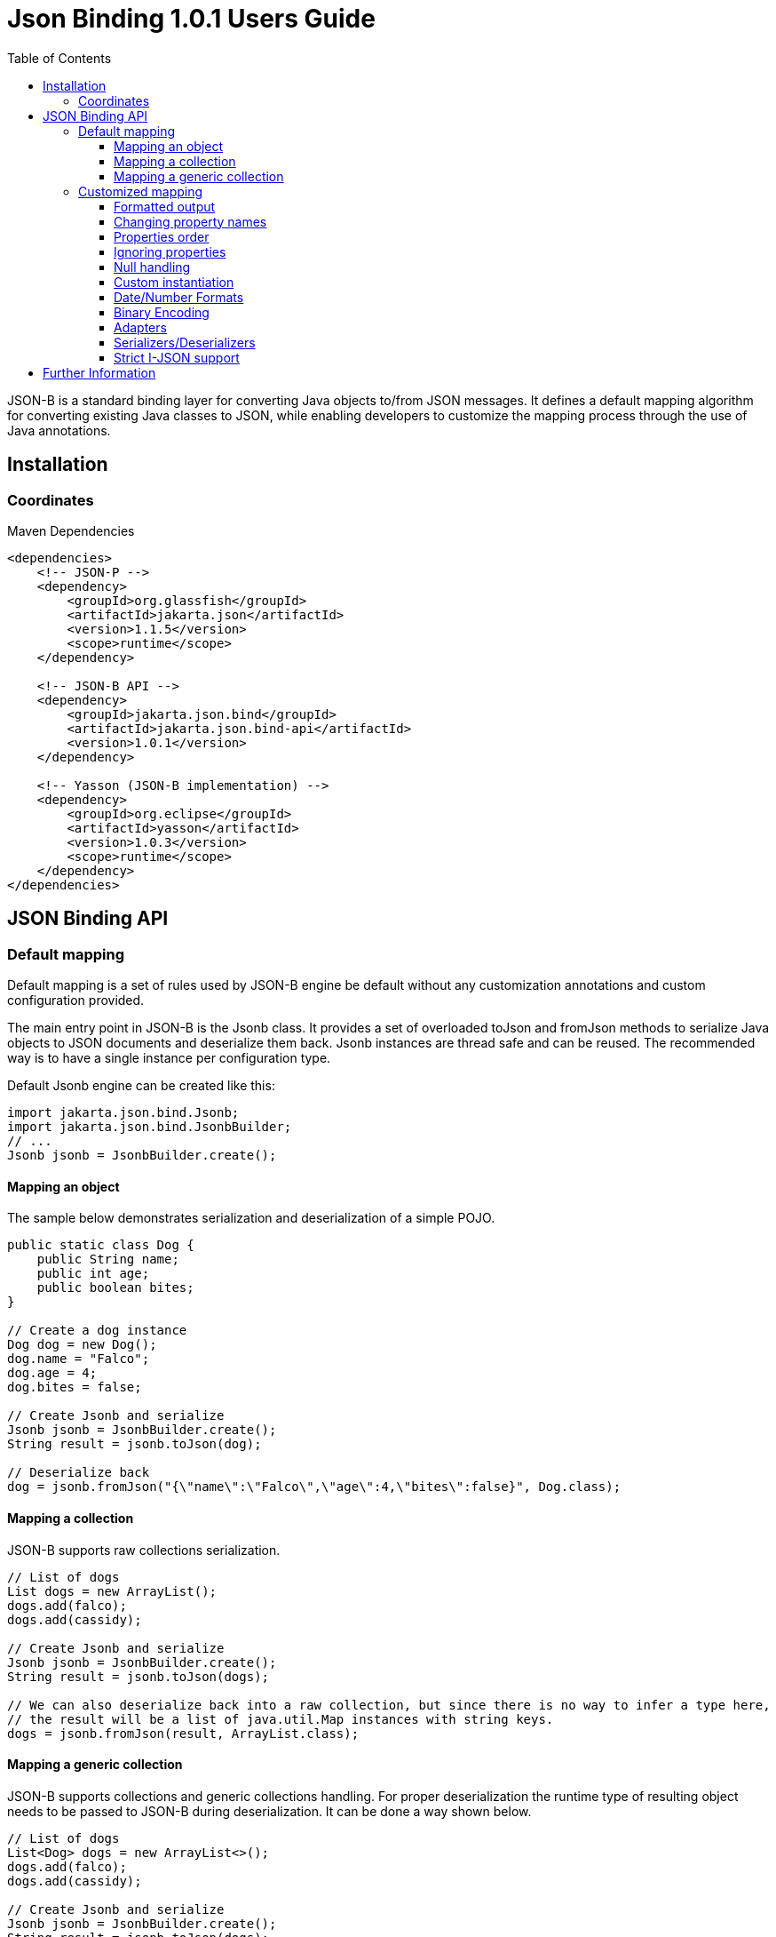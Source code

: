 :component-name: Json Binding 1.0.1 Users Guide
:toc: left
:toclevels: 3

= {component-name}

JSON-B is a standard binding layer for converting Java objects to/from JSON messages. It defines a default mapping algorithm for converting existing Java classes to JSON, while enabling developers to customize the mapping process through the use of Java annotations.

== Installation

=== Coordinates

[source,xml]
.Maven Dependencies
----
<dependencies>
    <!-- JSON-P -->
    <dependency>
        <groupId>org.glassfish</groupId>
        <artifactId>jakarta.json</artifactId>
        <version>1.1.5</version>
        <scope>runtime</scope>
    </dependency>

    <!-- JSON-B API -->
    <dependency>
        <groupId>jakarta.json.bind</groupId>
        <artifactId>jakarta.json.bind-api</artifactId>
        <version>1.0.1</version>
    </dependency>

    <!-- Yasson (JSON-B implementation) -->
    <dependency>
        <groupId>org.eclipse</groupId>
        <artifactId>yasson</artifactId>
        <version>1.0.3</version>
        <scope>runtime</scope>
    </dependency>
</dependencies>
----

== JSON Binding API

=== Default mapping

Default mapping is a set of rules used by JSON-B engine be default without any customization annotations and custom configuration provided.

The main entry point in JSON-B is the Jsonb class. It provides a set of overloaded toJson and fromJson methods  to serialize Java objects to JSON documents and deserialize them back. Jsonb instances are thread safe and can be reused. The recommended way is to have a single instance per configuration type.

Default Jsonb engine can be created like this:

[source,java]
----
import jakarta.json.bind.Jsonb;
import jakarta.json.bind.JsonbBuilder;
// ...
Jsonb jsonb = JsonbBuilder.create();
----


==== Mapping an object

The sample below demonstrates serialization and deserialization of a simple POJO.

[source,java]
----
public static class Dog {
    public String name;
    public int age;
    public boolean bites;
}

// Create a dog instance
Dog dog = new Dog();
dog.name = "Falco";
dog.age = 4;
dog.bites = false;

// Create Jsonb and serialize
Jsonb jsonb = JsonbBuilder.create();
String result = jsonb.toJson(dog);

// Deserialize back
dog = jsonb.fromJson("{\"name\":\"Falco\",\"age\":4,\"bites\":false}", Dog.class);
----

==== Mapping a collection

JSON-B supports raw collections serialization.

[source,java]
----
// List of dogs
List dogs = new ArrayList();
dogs.add(falco);
dogs.add(cassidy);

// Create Jsonb and serialize
Jsonb jsonb = JsonbBuilder.create();
String result = jsonb.toJson(dogs);

// We can also deserialize back into a raw collection, but since there is no way to infer a type here,
// the result will be a list of java.util.Map instances with string keys.
dogs = jsonb.fromJson(result, ArrayList.class);
----

==== Mapping a generic collection

JSON-B supports collections and generic collections handling. For proper deserialization the runtime type of resulting object needs to be passed to JSON-B during deserialization. It can be done a way shown below.

[source,java]
----
// List of dogs
List<Dog> dogs = new ArrayList<>();
dogs.add(falco);
dogs.add(cassidy);

// Create Jsonb and serialize
Jsonb jsonb = JsonbBuilder.create();
String result = jsonb.toJson(dogs);

// Deserialize back
dogs = jsonb.fromJson(result, new ArrayList<Dog>(){}.getClass().getGenericSuperclass());
----

=== Customized mapping

Your mappings can be customized in many different ways. You can use JSON-B annotations for compile time customizations and JsonbConfig class for runtime customizations.

The sample below shows how to create JSON-B engine with custom configuration:

[source,java]
----
// Create custom configuration
JsonbConfig config = new JsonbConfig();

// Create Jsonb with custom configuration
Jsonb jsonb = JsonbBuilder.create(config);
----

==== Formatted output

[source,java]
----
// Create custom configuration with formatted output
JsonbConfig config = new JsonbConfig()
    .withFormatting(true);

// Create Jsonb with custom configuration
Jsonb jsonb = JsonbBuilder.create(config);

// Use it!
String result = jsonb.toJson(pojo);
----

==== Changing property names

By default, JSON property name is the same as Java property name. A common use case is serializing properties using different names. This can be achieved using @JsonbProperty annotation on fields or globally using JsonbNamingStrategy.

===== @JsonbProperty annotation

@JsonbProperty is used to change name of one particular property. It can be placed

 - on field, in this case it will affect serialization and deserialization
 - on getter, in this case it will affect serialization only
 - on setter, in this case it will affect deserialization only

In the sample below property property name will be serialized as 'person-name'.

[source,java]
----
public class Person {
    @JsonbProperty("person-name")
    public String name;

    public String profession;
}
----

The resulting JSON document will look like this:

[source,json]
----
{
    "person-name": "Jason Bourne",
    "profession": "Super Agent"
}
----

The same JSON document will be produced if @JsonbProperty annotation is placed on getter like this:

[source,java]
----
public class Person {
    private String name;
    private String profession;

    @JsonbProperty("person-name")
    public String getName() {
        return name;
    }

    public String getProfession() {
        return profession;
    }

    // public setters ...
}
----

This sample demonstrating an ability to write property to one JSON-property and read from another. Property 'name' is serialized to 'name-to-write' property and read from 'name-to-read' property during deserialization.

[source,java]
----
public class Person {
    private String name;
    private String profession;

    @JsonbProperty("name-to-write")
    public String getName() {
        return name;
    }

    @JsonbProperty("name-to-read")
    public void setName(String name) {
        this.name = name;
    }

    // other public getters/setters ...
}
----

===== Naming Strategies

Naming strategy is used to change a default way of constructing property names.

Supported naming strategies are:

- IDENTITY (myMixedCaseProperty)
- LOWER_CASE_WITH_DASHES (my-mixed-case-property)
- LOWER_CASE_WITH_UNDERSCORES (my_mixed_case_property)
- UPPER_CAMEL_CASE (MyMixedCaseProperty)
- UPPER_CAMEL_CASE_WITH_SPACES (My Mixed Case Property)
- CASE_INSENSITIVE (mYmIxEdCaSePrOpErTy)
- Or your custom implementation of JsonbNamingStrategy interface

IDENTITY strategy is the default one.

It can be applied using with withPropertyNamingStrategy method of JsonbConfig class:

[source,java]
----
// Custom configuration
JsonbConfig config = new JsonbConfig()
    .withPropertyNamingStrategy(PropertyNamingStrategy.LOWER_CASE_WITH_DASHES);

// Create Jsonb with custom configuration
Jsonb jsonb = JsonbBuilder.create(config);

...
----


==== Properties order

To customize the order of serialized properties, JSON Binding provides PropertyOrderStrategy class.

The supported strategies are:

- LEXICOGRAPHICAL (A-Z)
- ANY (order is undefined, in the most cases it will an order in which properties appear in the class)
- REVERSE (Z-A)

Default order strategy is LEXICOGRAPHICAL.
Order strategy can be applied globally using withPropertyOrderStrategy method of JsonbConfig class:

[source,java]
----
// Custom configuration
JsonbConfig config = new JsonbConfig()
    .withPropertyOrderStrategy(PropertyOrderStrategy.ANY);

// Create Jsonb with custom configuration
Jsonb jsonb = JsonbBuilder.create(config);

...
----

or using @JsonbPropertyOrder annotation on class:

[source,java]
----
@JsonbPropertyOrder(PropertyOrderStrategy.ANY)
public class Person {
    private String name;
    private String profession;

    // public getters/setters ...
}
----

==== Ignoring properties

By default, JSONB ignores properties with a non public access. All public properties - either public fields or
non public fields with public getters are serialized into JSON text.

Excluding properties can be done with a @JsonbTransient annotation. Class properties annotated with
@JsonbTransient annotation are ignored by JSON Binding engine. The behavior is different depending on
where @JsonbTransient annotation is placed.

- On field: Property is ignored during serialization and deserialization.
- On getter: Property is ignored during serialization only.
- On setter: Property is ignored during deserialization only.

Serialization of this class

[source,java]
----
@JsonbPropertyOrder(PropertyOrderStrategy.ANY)
public class Person {
    @JsonbTransient
    private String name;

    private String profession;

    // public getters/setters ...
}
----

will produce the following JSON document:

[source,json]
----
{
    "profession": "Super Agent"
}
----

If @JsonbTransient annotation is placed on getter like this:

[source,java]
----
public class Person {
    private String name;
    private String profession;

    @JsonbTransient
    public String getName() {
        return name;
    }

    public void setName(String name) {
        this.name = name;
    }

    // other public getters/setters ...
}
----

'name' property won't be serialized, but will be deserialized.

==== Null handling

By default JSON-B doesn't serialize fields with null values. This may be a not desired behaviour.
There are three different ways to change default null handling.

- On a class or package level using @JsonbNillable annotation

[source,java]
----
@JsonbNillable
public class Person {
    private String name;
    private String profession;

    // public getters/setters ...
}
----

- On individual properties using @JsonbProperty annotation with nillable=true parameter

[source,java]
----
public class Person {
    @JsonbProperty(nillable=true)
    private String name;

    private String profession;

    // public getters/setters ...
}
----

- Globally using withNullValues method of JsonbConfig class

[source,java]
----
// Create custom configuration
JsonbConfig nillableConfig = new JsonbConfig()
    .withNullValues(true);

// Create Jsonb with custom configuration
Jsonb jsonb = JsonbBuilder.create(nillableConfig);

...
----

==== Custom instantiation

By default, public default no-arguments constructor is required for deserialization. In many scenarios this requirement is too strict. JSON-B provides @JsonbCreator annotation which can be used to annotate a custom constructor with parameters or a static factory method used to create a class instance.

The sample below shows how @JsonbCreator annotation can be used on a custom constructor. @JsonbProperty annotation on the constructor parameter is required for proper parameter substitution. In this case a value of JSON property 'name' will be passed to the constructor.

[source,java]
----
public class Person {
    private String name;
    private String profession;

    @JsonbCreator
    public Person(@JsonbProperty("name") String name) {
        this.name = name;
    }

    // public getters/setters ...
}
----

==== Date/Number Formats

By default JSON-B uses ISO formats to serialize and deserialize date and number fields. Sometimes it's required to override these settings. It can be done using @JsonbDateFormat and @JsonbNumberFormat annotations on fields:

[source,java]
----
public class Person {
    private String name;

    @JsonbDateFormat("dd.MM.yyyy")
    private LocalDate birthDate;

    @JsonbNumberFormat("#0.00")
    private BigDecimal salary;

    // public getters/setters ...
}
----

or globally using withDateFormat method of JsonbConfig class:

[source,java]
----
// Create custom configuration
JsonbConfig config = new JsonbConfig()
    .withDateFormat("dd.MM.yyyy", null);

// Create Jsonb with custom configuration
Jsonb jsonb = JsonbBuilder.create(config);

...
----


==== Binary Encoding

JSON-B supports mapping of binary data. By default it uses BYTE encoding, but it can be easily customized using BinaryDataStrategy class which provides support for the most common binary data encodings:

- BYTE
- BASE_64
- BASE_64_URL

The sample below shows a creation of Jsonb engine with BASE_64_URL encoding:

[source,java]
----
// Create custom configuration
JsonbConfig config = new JsonbConfig()
    .withBinaryDataStrategy(BinaryDataStrategy.BASE_64);

// Create Jsonb with custom configuration
Jsonb jsonb = JsonbBuilder.create(config);

...
----


==== Adapters

In some cases it may be difficult to serialize/deserialize a class the desired way. Sometimes it's not possible to put custom annotations on the source code because you don't have access to it or custom annotations don't solve the problem. In this case adapters is another option to try.

Adapter is a class implementing jakarta.json.bind.adapter.JsonbAdapter interface. It has a custom code to convert the “unmappable” type (Original) into another one (Adapted) that is serialized/deserialized the desired way. It's similar to how type adapters in JAXB work.

Let's take a look at the sample. Imagine that you have a Customer object with all customer details. In one scenario you need to serialize the whole object, in another you need to provide only its id and name. The solution could be to to serialize it as it is for the first scenario and create an adapter to JsonObject which has only data required for the second scenario.

[source,java]
----
public class Customer {
    private int id;
    private String name;
    private String organization;
    private String position;

    // public getters/setters ...
}

public class CustomerAnnotated {
    @JsonbProperty("customer_id")
    private int id;

    @JsonbProperty("customer_name")
    private String name;

    // public getters/setters ...
}

public class CustomerAdapter implements JsonbAdapter<Customer, CustomerAnnotated> {
    @Override
    public CustomerAnnotated adaptToJson(Customer c) throws Exception {
        if (c == null)
            return null;
        CustomerAnnotated customer = new CustomerAnnotated();
        customer.setId(c.getId());
        customer.setName(c.getName());
        return customer;
    }

    @Override
    public Customer adaptFromJson(CustomerAnnotated adapted) throws Exception {
        if (adapted == null)
            return null;
        Customer customer = new Customer();
        customer.setId(adapted.getId());
        customer.setName(adapted.getName());
        return customer;
    }
}

----

First scenario:

[source,java]
----
// Create Jsonb with default configuration
Jsonb jsonb = JsonbBuilder.create();

// Create customer
Customer customer = new Customer();

// Initialization code is skipped

// Serialize
jsonb.toJson(customer);
----

Result:

[source,json]
----
{
    "id": 1,
    "name": "Jason Bourne",
    "organization": "Super Agents",
    "position": "Super Agent"
}
----

Second scenario:

[source,java]
----
// Create custom configuration
JsonbConfig config = new JsonbConfig()
    .withAdapters(new CustomerAdapter());

// Create Jsonb with custom configuration
Jsonb jsonb = JsonbBuilder.create(config);

// Create customer
Customer customer = new Customer();

// Initialization code is skipped

// Serialize
jsonb.toJson(customer);
----

Result:

[source,json]
----
{
    "customer_id": 1,
    "customer_name": "Jason Bourne",
}
----


==== Serializers/Deserializers

Sometimes adapters mechanism is not enough and low level access to JSONP parser/generator is needed.

From the spec:

Serializer is a class implementing jakarta.json.bind.serializers.JsonbSerializer interface. It is used to serialize the type it’s registered on (Original). On serializing of Original type JSONB calls JsonbSerializer::serialize method. This method has to contain a custom code to serialize Original type using provided JsonpGenerator.

Deserializer is a class implementing jakarta.json.bind.serializers.JsonbDeserializer interface. It is used to deserialize the type it’s registered on (Original). On deserialization of Original type JSONB calls JsonbDeserializer::deserialize method. This method has to contain a custom code to deserialize Original type using provided JsonpParser.

Let's take a look at the sample. Imagine that we would like to serialize and deserialize a list of pet carriers. A carried pet defined by an abstract class Animal. It can be any of its subclasses. We would like to properly serialize and deserialize it. In order to do it we need to preserve a type information in JSON document and use it on deserialization. It can be done using custom serializer/deserializer pair.


Model:

[source,java]
----
public static class Customer {
    private int id;
    private String name;
    private String organization;
    private String position;

    // public getters/setters
}
----

Serializer/Deserializer:

[source,java]
----
public static class CustomerSerializer implements JsonbSerializer<Customer> {
    @Override
    public void serialize(Customer customer, JsonGenerator generator, SerializationContext ctx) {
        generator.writeStartObject();
        generator.write("customer_id", customer.getId());
        generator.write("customer_name", customer.getName());
        generator.writeEnd();
    }
}

public static class CustomerDeserializer implements JsonbDeserializer<Customer> {
    @Override
    public Customer deserialize(JsonParser parser, DeserializationContext ctx, Type rtType) {
        Customer customer = new Customer();
        JsonParser.Event next;

        // Moving parser by hand looking for customer_id and customer_name properties
        while ((next = parser.next()) != JsonParser.Event.END_OBJECT) {
            if (next == JsonParser.Event.KEY_NAME) {
                String jsonKeyName = parser.getString();

                // Move to json value
                parser.next();

                if ("customer_id".equals(jsonKeyName)) {
                    customer.setId(parser.getInt());
                } else if ("customer_name".equals(jsonKeyName)) {
                    customer.setName(parser.getString());
                }
            }
        }
        return customer;
    }
}
----

Usage:

[source,java]
----
// Create pojo
Customer customer = new Customer();
customer.setId(1);
customer.setName("Freddie");

// Also configurable with @JsonbSerializer / JsonbDeserializer on properties and class.
JsonbConfig config = new JsonbConfig()
        .withSerializers(new CustomerSerializer())
        .withDeserializers(new CustomerDeserializer());

Jsonb jsonb = JsonbBuilder.create(config);
String json = jsonb.toJson(customer);
Customer result = jsonb.fromJson(json, Customer.class);
----

==== Strict I-JSON support

https://tools.ietf.org/html/draft-ietf-json-i-json-06[I-JSON] (”Internet JSON”) is a restricted profile of JSON. JSON-B fully supports I-JSON by default with three exceptions:

- JSON Binding does not restrict the serialization of top-level JSON texts that are neither objects nor arrays. The restriction should happen at application level.
- JSON Binding does not serialize binary data with base64url encoding.
- JSON Binding does not enforce additional restrictions on dates/times/duration.

Full support mode can be switched on like it's shown below:

[source,java]
----
// Create custom configuration
JsonbConfig config = new JsonbConfig()
    .withStrictIJSON(true);

// Create Jsonb with custom configuration
Jsonb jsonb = JsonbBuilder.create(config);

...
----


== Further Information

- JSON-B official web site: https://eclipse-ee4j.github.io/jsonb-api
- Jakarta JSON Binding: https://projects.eclipse.org/projects/ee4j.jsonb
- Mailing list: jsonb-dev@eclipse.org
- Yasson (Compatible Implementation): https://github.com/eclipse-ee4j/yasson

